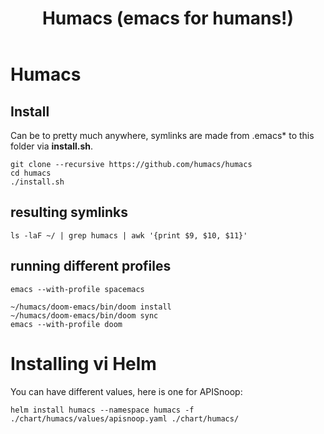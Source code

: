 #+TITLE: Humacs (emacs for humans!)
* Humacs

** Install

Can be to pretty much anywhere, symlinks are made from .emacs* to this folder via **install.sh**.

#+begin_src shell
git clone --recursive https://github.com/humacs/humacs
cd humacs
./install.sh
#+end_src

** resulting symlinks

#+begin_src shell
ls -laF ~/ | grep humacs | awk '{print $9, $10, $11}'
#+end_src

#+RESULTS:
#+begin_example
.emacs@ -> /Users/hh/humacs/chemacs/.emacs
.emacs-profile@ -> /Users/hh/humacs/.emacs-profile
.emacs-profiles.el@ -> /Users/hh/humacs/.emacs-profiles.el
humacs/
#+end_example
** running different profiles

#+begin_src shell
emacs --with-profile spacemacs
#+end_src

#+begin_src shell
~/humacs/doom-emacs/bin/doom install
~/humacs/doom-emacs/bin/doom sync
emacs --with-profile doom
#+end_src
* Installing vi Helm

You can have different values, here is one for APISnoop:

#+begin_src shell
  helm install humacs --namespace humacs -f ./chart/humacs/values/apisnoop.yaml ./chart/humacs/
#+end_src

#+RESULTS:
#+begin_example
NAME: humacs
LAST DEPLOYED: Mon Aug  3 15:15:42 2020
NAMESPACE: humacs
STATUS: deployed
REVISION: 1
TEST SUITE: None
NOTES:
1. Attach to the tmate session humacs
  export POD_NAME=$(kubectl get pods --namespace humacs -l "app.kubernetes.io/name=humacs,app.kubernetes.io/instance=humacs" -o jsonpath="{.items[0].metadata.name}")
  kubectl --namespace humacs exec -it $POD_NAME -- attach
#+end_example

